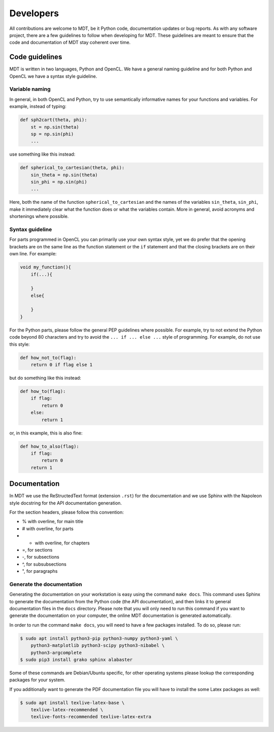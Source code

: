 ##########
Developers
##########
All contributions are welcome to MDT, be it Python code, documentation updates or bug reports.
As with any software project, there are a few guidelines to follow when developing for MDT.
These guidelines are meant to ensure that the code and documentation of MDT stay coherent over time.


***************
Code guidelines
***************
MDT is written in two languages, Python and OpenCL. We have a general naming guideline and for both Python and OpenCL we have a syntax style guideline.


Variable naming
===============
In general, in both OpenCL and Python, try to use semantically informative names for your functions and variables.
For example, instead of typing:

.. code-block:: python

    def sph2cart(theta, phi):
        st = np.sin(theta)
        sp = np.sin(phi)
        ...

use something like this instead:

.. code-block:: python

    def spherical_to_cartesian(theta, phi):
        sin_theta = np.sin(theta)
        sin_phi = np.sin(phi)
        ...

Here, both the name of the function ``spherical_to_cartesian`` and the names of the variables ``sin_theta``, ``sin_phi``, make it immediately clear what
the function does or what the variables contain. More in general, avoid acronyms and shortenings where possible.


Syntax guideline
================
For parts programmed in OpenCL you can primarily use your own syntax style, yet we do prefer that the opening brackets are on the same line as
the function statement or the ``if`` statement and that the closing brackets are on their own line. For example:

.. code-block:: c

    void my_function(){
        if(...){

        }
        else{

        }
    }

For the Python parts, please follow the general PEP guidelines where possible.
For example, try to not extend the Python code beyond 80 characters and try to avoid the ``... if ... else ...`` style of programming.
For example, do not use this style:

.. code-block:: python

    def how_not_to(flag):
        return 0 if flag else 1

but do something like this instead:

.. code-block:: python

    def how_to(flag):
        if flag:
            return 0
        else:
            return 1

or, in this example, this is also fine:

.. code-block:: python

    def how_to_also(flag):
        if flag:
            return 0
        return 1


*************
Documentation
*************
In MDT we use the ReStructedText format (extension ``.rst``) for the documentation and we use Sphinx with the Napoleon style docstring for the API documentation generation.

For the section headers, please follow this convention:

* % with overline, for main title
* # with overline, for parts
* * with overline, for chapters
* =, for sections
* -, for subsections
* ^, for subsubsections
* ", for paragraphs


Generate the documentation
==========================
Generating the documentation on your workstation is easy using the command ``make docs``.
This command uses Sphinx to generate the documentation from the Python code (the API documentation), and then links it to general documentation files in the ``docs`` directory.
Please note that you will only need to run this command if you want to generate the documentation on your computer, the online MDT documentation is generated automatically.

In order to run the command ``make docs``, you will need to have a few packages installed. To do so, please run:

.. code-block:: bash

    $ sudo apt install python3-pip python3-numpy python3-yaml \
        python3-matplotlib python3-scipy python3-nibabel \
        python3-argcomplete
    $ sudo pip3 install grako sphinx alabaster

Some of these commands are Debian/Ubuntu specific, for other operating systems please lookup the corresponding packages for your system.

If you additionally want to generate the PDF documentation file you will have to install the some Latex packages as well:

.. code-block:: bash

    $ sudo apt install texlive-latex-base \
        texlive-latex-recommended \
        texlive-fonts-recommended texlive-latex-extra
